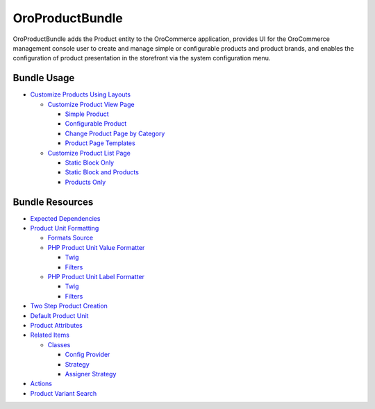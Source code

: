 .. _bundle-docs-commerce-product-bundle:

OroProductBundle
================

OroProductBundle adds the Product entity to the OroCommerce application, provides UI for the OroCommerce management console user to create and manage simple or configurable products and product brands, and enables the configuration of product presentation in the storefront via the system configuration menu.

Bundle Usage
------------

* `Customize Products Using Layouts <https://github.com/oroinc/orocommerce/blob/master/src/Oro/Bundle/ProductBundle/Resources/doc/customize-products.md>`__

  * `Customize Product View Page <https://github.com/oroinc/orocommerce/blob/master/src/Oro/Bundle/ProductBundle/Resources/doc/customize-pdp.md>`__

    * `Simple Product <https://github.com/oroinc/orocommerce/blob/master/src/Oro/Bundle/ProductBundle/Resources/doc/customize-pdp.md#simple-product>`__
    * `Configurable Product <https://github.com/oroinc/orocommerce/blob/master/src/Oro/Bundle/ProductBundle/Resources/doc/customize-pdp.md#configurable-product>`__
    * `Change Product Page by Category <https://github.com/oroinc/orocommerce/blob/master/src/Oro/Bundle/ProductBundle/Resources/doc/customize-pdp.md#change-product-page-by-category>`__
    * `Product Page Templates <https://github.com/oroinc/orocommerce/blob/master/src/Oro/Bundle/ProductBundle/Resources/doc/customize-pdp.md#product-page-templates>`__

  * `Customize Product List Page <https://github.com/oroinc/orocommerce/blob/master/src/Oro/Bundle/ProductBundle/Resources/doc/customize-plp.md>`__

    * `Static Block Only <https://github.com/oroinc/orocommerce/blob/master/src/Oro/Bundle/ProductBundle/Resources/doc/customize-plp.md#static-block-only>`__
    * `Static Block and Products <https://github.com/oroinc/orocommerce/blob/master/src/Oro/Bundle/ProductBundle/Resources/doc/customize-plp.md#static-block-and-products>`__
    * `Products Only <https://github.com/oroinc/orocommerce/blob/master/src/Oro/Bundle/ProductBundle/Resources/doc/customize-plp.md#products-only>`__


Bundle Resources
----------------

* `Expected Dependencies <https://github.com/oroinc/orocommerce/tree/master/src/Oro/Bundle/ProductBundle#expected-dependencies>`__

* `Product Unit Formatting <https://github.com/oroinc/orocommerce/blob/master/src/Oro/Bundle/ProductBundle/Resources/doc/product-unit-formatting.md>`__

  * `Formats Source <https://github.com/oroinc/orocommerce/blob/master/src/Oro/Bundle/ProductBundle/Resources/doc/product-unit-formatting.md#format-source>`__
  * `PHP Product Unit Value Formatter <https://github.com/oroinc/orocommerce/blob/master/src/Oro/Bundle/ProductBundle/Resources/doc/product-unit-formatting.md#php-product-unit-value-formatter>`__

    * `Twig <https://github.com/oroinc/orocommerce/blob/master/src/Oro/Bundle/ProductBundle/Resources/doc/product-unit-formatting.md#twig>`__
    * `Filters <https://github.com/oroinc/orocommerce/blob/master/src/Oro/Bundle/ProductBundle/Resources/doc/product-unit-formatting.md#filters>`__

  * `PHP Product Unit Label Formatter <https://github.com/oroinc/orocommerce/blob/master/src/Oro/Bundle/ProductBundle/Resources/doc/product-unit-formatting.md#php-product-unit-label-formatter>`__

    * `Twig <https://github.com/oroinc/orocommerce/blob/master/src/Oro/Bundle/ProductBundle/Resources/doc/product-unit-formatting.md#twig>`__
    * `Filters <https://github.com/oroinc/orocommerce/blob/master/src/Oro/Bundle/ProductBundle/Resources/doc/product-unit-formatting.md#filters>`__

* `Two Step Product Creation <https://github.com/oroinc/orocommerce/blob/master/src/Oro/Bundle/ProductBundle/Resources/doc/two-step-product-creation.md>`__

* `Default Product Unit <https://github.com/oroinc/orocommerce/blob/master/src/Oro/Bundle/ProductBundle/Resources/doc/default-product-unit.md>`__

* `Product Attributes <https://github.com/oroinc/orocommerce/blob/master/src/Oro/Bundle/ProductBundle/Resources/doc/product-attributes.md>`__

* `Related Items <https://github.com/oroinc/orocommerce/blob/master/src/Oro/Bundle/ProductBundle/Resources/doc/related-items.md>`__

  * `Classes <https://github.com/oroinc/orocommerce/blob/master/src/Oro/Bundle/ProductBundle/Resources/doc/related-items.md#classes>`__

    * `Config Provider <https://github.com/oroinc/orocommerce/blob/master/src/Oro/Bundle/ProductBundle/Resources/doc/related-items.md#config-provider>`__
    * `Strategy <https://github.com/oroinc/orocommerce/blob/master/src/Oro/Bundle/ProductBundle/Resources/doc/related-items.md#strategy>`__
    * `Assigner Strategy <https://github.com/oroinc/orocommerce/blob/master/src/Oro/Bundle/ProductBundle/Resources/doc/related-items.md#assigner-strategy>`__

* `Actions <https://github.com/oroinc/orocommerce/blob/master/src/Oro/Bundle/ProductBundle/Resources/doc/actions.md>`__
* `Product Variant Search <https://github.com/oroinc/orocommerce/blob/master/src/Oro/Bundle/ProductBundle/Resources/doc/product-variant-search.md>`__

